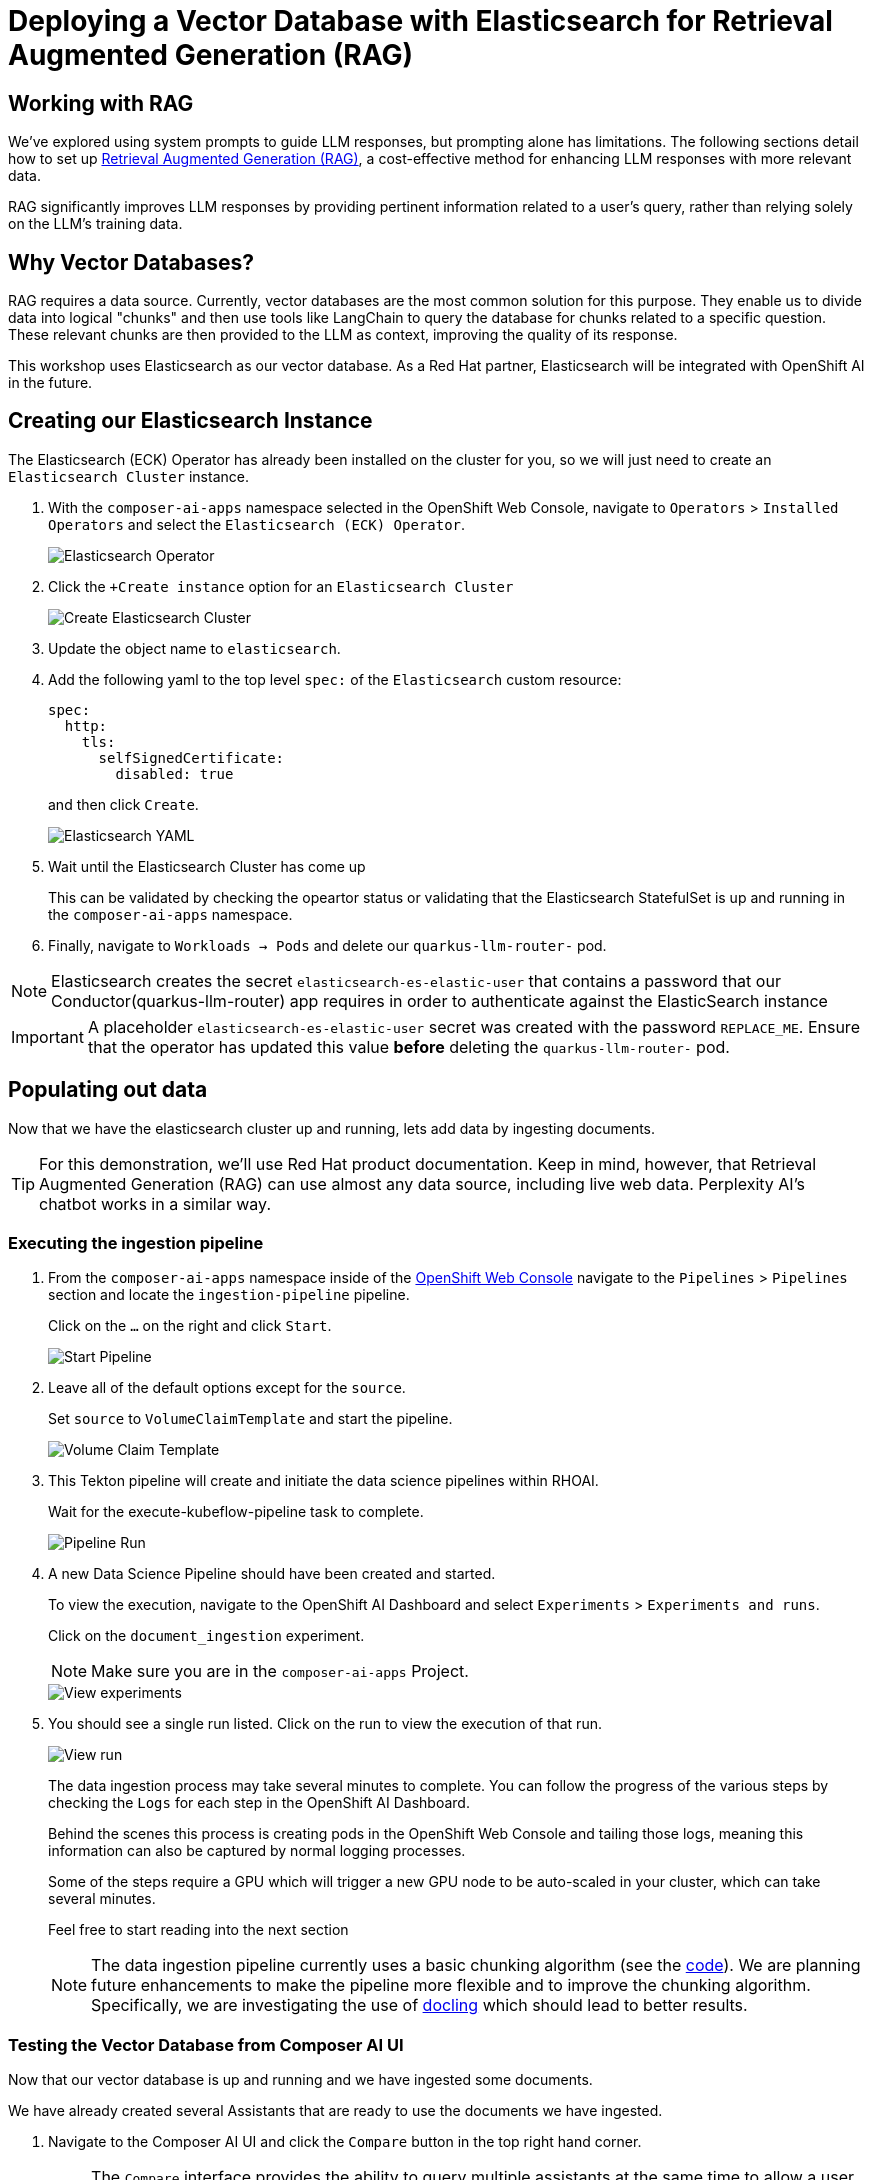 = Deploying a Vector Database with Elasticsearch for Retrieval Augmented Generation (RAG)

== Working with RAG

We've explored using system prompts to guide LLM responses, but prompting alone has limitations.  The following sections detail how to set up https://www.redhat.com/en/topics/ai/what-is-retrieval-augmented-generation[Retrieval Augmented Generation (RAG)], a cost-effective method for enhancing LLM responses with more relevant data.

RAG significantly improves LLM responses by providing pertinent information related to a user's query, rather than relying solely on the LLM's training data.

== Why Vector Databases?

RAG requires a data source.  Currently, vector databases are the most common solution for this purpose.  They enable us to divide data into logical "chunks" and then use tools like LangChain to query the database for chunks related to a specific question. These relevant chunks are then provided to the LLM as context, improving the quality of its response.

This workshop uses Elasticsearch as our vector database.  As a Red Hat partner, Elasticsearch will be integrated with OpenShift AI in the future.

== Creating our Elasticsearch Instance

The Elasticsearch (ECK) Operator has already been installed on the cluster for you, so we will just need to create an `Elasticsearch Cluster` instance.

. With the `composer-ai-apps` namespace selected in the OpenShift Web Console, navigate to `Operators` > `Installed Operators` and select the `Elasticsearch (ECK) Operator`.

+
image::04-elasticsearch-operator.png[Elasticsearch Operator]

. Click the `+Create instance` option for an `Elasticsearch Cluster`

+
image::04-create-elasticsearch-cluster.png[Create Elasticsearch Cluster]

. Update the object name to `elasticsearch`.

. Add the following yaml to the top level `spec:` of the `Elasticsearch` custom resource:

+
```
spec:
  http:
    tls:
      selfSignedCertificate:
        disabled: true
```
and then click `Create`.


+
image::04-elasticsearch-yaml.png[Elasticsearch YAML]

. Wait until the Elasticsearch Cluster has come up
+
This can be validated by checking the opeartor status or validating that the Elasticsearch StatefulSet is up and running in the `composer-ai-apps` namespace.

. Finally, navigate to `Workloads -> Pods` and delete our `quarkus-llm-router-` pod.

NOTE:  Elasticsearch creates the secret `elasticsearch-es-elastic-user` that contains a password that our Conductor(quarkus-llm-router) app requires in order to authenticate against the ElasticSearch instance

IMPORTANT: A placeholder `elasticsearch-es-elastic-user` secret was created with the password `REPLACE_ME`. Ensure that the operator has updated this value *before* deleting the `quarkus-llm-router-` pod.

== Populating out data

Now that we have the elasticsearch cluster up and running, lets add data by ingesting documents.

[TIP]
====
For this demonstration, we'll use Red Hat product documentation.  Keep in mind, however, that Retrieval Augmented Generation (RAG) can use almost any data source, including live web data.  Perplexity AI's chatbot works in a similar way.
====

=== Executing the ingestion pipeline

. From the `composer-ai-apps` namespace inside of the https://console-openshift-console.{openshift_cluster_ingress_domain}/pipelines/ns/composer-ai-apps[OpenShift Web Console] navigate to the `Pipelines` > `Pipelines` section and locate the `ingestion-pipeline` pipeline.
+
Click on the `...` on the right and click `Start`.

+
image::04-start-pipeline.png[Start Pipeline]

. Leave all of the default options except for the `source`. 
+
Set `source` to `VolumeClaimTemplate` and start the pipeline.

+
image::04-volume-claim-template.png[Volume Claim Template]

. This Tekton pipeline will create and initiate the data science pipelines within RHOAI.
+
Wait for the execute-kubeflow-pipeline task to complete.

+
image::04-pipeline-run.png[Pipeline Run]

. A new Data Science Pipeline should have been created and started.
+
To view the execution, navigate to the OpenShift AI Dashboard and select `Experiments` > `Experiments and runs`.
+
Click on the `document_ingestion` experiment. 

+
NOTE: Make sure you are in the `composer-ai-apps` Project.

+
image::04-view-experiments.png[View experiments]

. You should see a single run listed.  Click on the run to view the execution of that run.

+
image::04-view-run.png[View run]

+
The data ingestion process may take several minutes to complete. You can follow the progress of the various steps by checking the `Logs` for each step in the OpenShift AI Dashboard.
+
Behind the scenes this process is creating pods in the OpenShift Web Console and tailing those logs, meaning this information can also be captured by normal logging processes.
+
Some of the steps require a GPU which will trigger a new GPU node to be auto-scaled in your cluster, which can take several minutes.
+
Feel free to start reading into the next section

+
[NOTE]
====
The data ingestion pipeline currently uses a basic chunking algorithm (see the https://github.com/redhat-composer-ai/data-ingestion/blob/main/kfp/redhat-product-documentation-ingestor/ingestion-pipeline-elastic.py[code]).  We are planning future enhancements to make the pipeline more flexible and to improve the chunking algorithm.  Specifically, we are investigating the use of https://ds4sd.github.io/docling/[docling] which should lead to better results.
====

=== Testing the Vector Database from Composer AI UI

Now that our vector database is up and running and we have ingested some documents.

We have already created several Assistants that are ready to use the documents we have ingested.

. Navigate to the Composer AI UI and click the `Compare` button in the top right hand corner.

+
[NOTE]
====
The `Compare` interface provides the ability to query multiple assistants at the same time to allow a user to compare the results.  This can be a useful feature for testing various assistants to see how the responses differ.
====

. Select the `Default Red Hat OpenShift AI Self Managed Assistant` for the left chat, and the `Default Assistant` we used before to test our LLM.  Ask a question about OpenShift AI such as "How do I create a data connection?" and see how the responses change with our RAG workflow.

+
image::04-compare.png[Compare Assistant]
